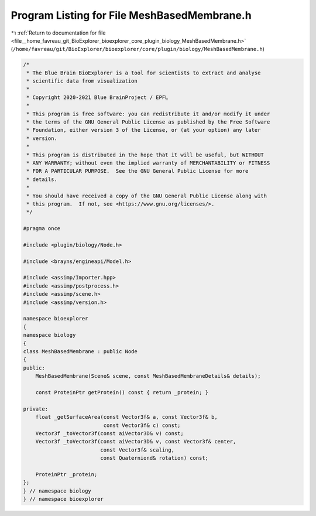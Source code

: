 
.. _program_listing_file__home_favreau_git_BioExplorer_bioexplorer_core_plugin_biology_MeshBasedMembrane.h:

Program Listing for File MeshBasedMembrane.h
============================================

|exhale_lsh| :ref:`Return to documentation for file <file__home_favreau_git_BioExplorer_bioexplorer_core_plugin_biology_MeshBasedMembrane.h>` (``/home/favreau/git/BioExplorer/bioexplorer/core/plugin/biology/MeshBasedMembrane.h``)

.. |exhale_lsh| unicode:: U+021B0 .. UPWARDS ARROW WITH TIP LEFTWARDS

.. code-block:: cpp

   /*
    * The Blue Brain BioExplorer is a tool for scientists to extract and analyse
    * scientific data from visualization
    *
    * Copyright 2020-2021 Blue BrainProject / EPFL
    *
    * This program is free software: you can redistribute it and/or modify it under
    * the terms of the GNU General Public License as published by the Free Software
    * Foundation, either version 3 of the License, or (at your option) any later
    * version.
    *
    * This program is distributed in the hope that it will be useful, but WITHOUT
    * ANY WARRANTY; without even the implied warranty of MERCHANTABILITY or FITNESS
    * FOR A PARTICULAR PURPOSE.  See the GNU General Public License for more
    * details.
    *
    * You should have received a copy of the GNU General Public License along with
    * this program.  If not, see <https://www.gnu.org/licenses/>.
    */
   
   #pragma once
   
   #include <plugin/biology/Node.h>
   
   #include <brayns/engineapi/Model.h>
   
   #include <assimp/Importer.hpp>
   #include <assimp/postprocess.h>
   #include <assimp/scene.h>
   #include <assimp/version.h>
   
   namespace bioexplorer
   {
   namespace biology
   {
   class MeshBasedMembrane : public Node
   {
   public:
       MeshBasedMembrane(Scene& scene, const MeshBasedMembraneDetails& details);
   
       const ProteinPtr getProtein() const { return _protein; }
   
   private:
       float _getSurfaceArea(const Vector3f& a, const Vector3f& b,
                             const Vector3f& c) const;
       Vector3f _toVector3f(const aiVector3D& v) const;
       Vector3f _toVector3f(const aiVector3D& v, const Vector3f& center,
                            const Vector3f& scaling,
                            const Quaterniond& rotation) const;
   
       ProteinPtr _protein;
   };
   } // namespace biology
   } // namespace bioexplorer
